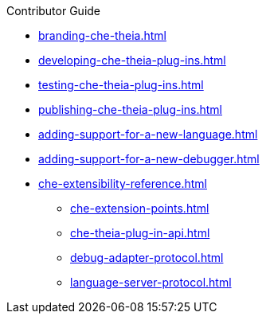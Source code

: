 .Contributor Guide

* xref:branding-che-theia.adoc[]
* xref:developing-che-theia-plug-ins.adoc[]
* xref:testing-che-theia-plug-ins.adoc[]
* xref:publishing-che-theia-plug-ins.adoc[]
* xref:adding-support-for-a-new-language.adoc[]
* xref:adding-support-for-a-new-debugger.adoc[]
* xref:che-extensibility-reference.adoc[]
** xref:che-extension-points.adoc[]
** xref:che-theia-plug-in-api.adoc[]
** xref:debug-adapter-protocol.adoc[]
** xref:language-server-protocol.adoc[]
